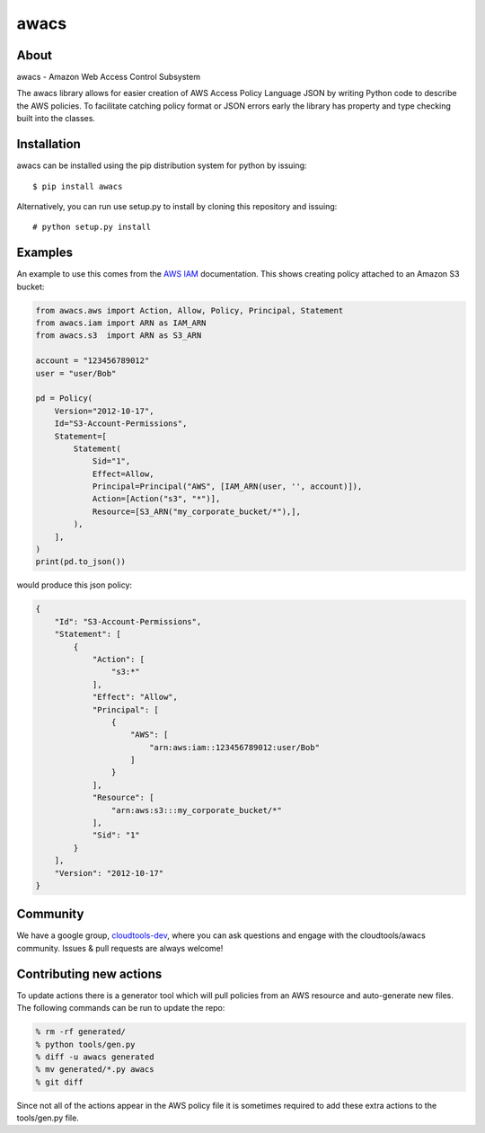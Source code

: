 =====
awacs
=====

.. image:: https://img.shields.io/pypi/v/awacs.svg
    :target: https://pypi.python.org/pypi/awacs

.. image:: https://travis-ci.org/cloudtools/awacs.png?branch=master
    :target: https://travis-ci.org/cloudtools/awacs

.. image:: https://img.shields.io/pypi/l/awacs.svg
    :target: https://opensource.org/licenses/BSD-2-Clause

About
=====

awacs - Amazon Web Access Control Subsystem

The awacs library allows for easier creation of AWS Access Policy
Language JSON by writing Python code to describe the AWS policies.
To facilitate catching  policy format or JSON errors early the
library has property and type checking built into the classes.

Installation
============

awacs can be installed using the pip distribution system for python by
issuing::

  $ pip install awacs

Alternatively, you can run use setup.py to install by cloning this repository
and issuing::

    # python setup.py install

Examples
========

An example to use this comes from the `AWS IAM`_ documentation.
This shows creating policy attached to an Amazon S3 bucket:

.. code-block:: python

  from awacs.aws import Action, Allow, Policy, Principal, Statement
  from awacs.iam import ARN as IAM_ARN
  from awacs.s3  import ARN as S3_ARN

  account = "123456789012"
  user = "user/Bob"

  pd = Policy(
      Version="2012-10-17",
      Id="S3-Account-Permissions",
      Statement=[
          Statement(
              Sid="1",
              Effect=Allow,
              Principal=Principal("AWS", [IAM_ARN(user, '', account)]),
              Action=[Action("s3", "*")],
              Resource=[S3_ARN("my_corporate_bucket/*"),],
          ),
      ],
  )
  print(pd.to_json())

would produce this json policy:

.. code-block:: json

  {
      "Id": "S3-Account-Permissions", 
      "Statement": [
          {
              "Action": [
                  "s3:*"
              ], 
              "Effect": "Allow", 
              "Principal": [
                  {
                      "AWS": [
                          "arn:aws:iam::123456789012:user/Bob"
                      ]
                  }
              ], 
              "Resource": [
                  "arn:aws:s3:::my_corporate_bucket/*"
              ], 
              "Sid": "1"
          }
      ], 
      "Version": "2012-10-17"
  }

Community
=========

We have a google group, cloudtools-dev_, where you can ask questions and
engage with the cloudtools/awacs community.  Issues & pull requests are always
welcome!

.. _`AWS IAM`: http://docs.aws.amazon.com/IAM/latest/UserGuide/PoliciesOverview.html
.. _cloudtools-dev: https://groups.google.com/forum/#!forum/cloudtools-dev

Contributing new actions
========================

To update actions there is a generator tool which will pull policies from
an AWS resource and auto-generate new files.
The following commands can be run to update the repo:

.. code-block:: sh

  % rm -rf generated/
  % python tools/gen.py
  % diff -u awacs generated
  % mv generated/*.py awacs
  % git diff

Since not all of the actions appear in the AWS policy file it is sometimes
required to add these extra actions to the tools/gen.py file.
